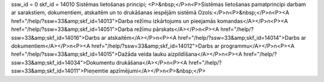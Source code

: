 ssw_id = 0skf_id = 14010Sistēmas lietošanas principi;<P>&nbsp;</P>\n<P>Sistēmas lietošanas pamatprincipi darbam ar sarakstiem, dokumentiem, atskaitēm un to drukāšanas iespējām sistēmā Ozols:</P>\n<P>&nbsp;</P>\n<P><A href="/help/?ssw=33&amp;skf_id=14013">Darba režīmu izkārtojums un pieejamās komandas</A></P>\n<P><A href="/help/?ssw=33&amp;skf_id=14051">Darba režīmu pārskats</A></P>\n<P><A href="/help/?ssw=33&amp;skf_id=14016">Darbs ar atskaitēm</A></P>\n<P><A href="/help/?ssw=33&amp;skf_id=14014">Darbs ar dokumentiem</A></P>\n<P><A href="/help/?ssw=33&amp;skf_id=14012">Darbs ar programmu</A></P>\n<P><A href="/help/?ssw=33&amp;skf_id=14015">Dažāda veida lauku aizpildīšana</A></P>\n<P><A href="/help/?ssw=33&amp;skf_id=14034">Dokumentu drukāšana</A></P>\n<P><A href="/help/?ssw=33&amp;skf_id=14011">Pieņemtie apzīmējumi</A></P>\n<P>&nbsp;</P>